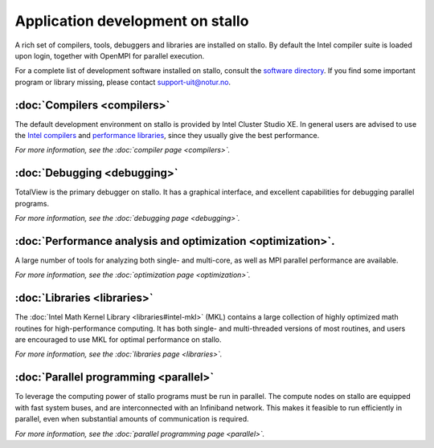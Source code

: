 
.. _application-development:

Application development on stallo
=================================

A rich set of compilers, tools, debuggers and libraries are installed on
stallo. By default the Intel compiler suite is loaded upon login,
together with OpenMPI for parallel execution.

For a complete list of development software installed on stallo, consult the
`software directory <http://hpc.uit.no/software>`_. If you find some
important program or library missing, please contact support-uit@notur.no.

:doc:`Compilers <compilers>`
---------------------------

The default development environment on stallo is provided by Intel Cluster
Studio XE.  In general users are advised to use the `Intel compilers
<compilers#intel-compilers>`_ and `performance libraries
<libraries#intel-mkl>`_, since they usually give the best performance.

*For more information, see the :doc:`compiler page <compilers>`.*

:doc:`Debugging <debugging>`
---------------------------

TotalView is the primary debugger on stallo. It has a graphical interface,
and excellent capabilities for debugging parallel programs.

*For more information, see the :doc:`debugging page <debugging>`.*

:doc:`Performance analysis and optimization <optimization>`.
--------------------------------------------------------
A large number of tools for analyzing both single- and multi-core, as well as
MPI parallel performance are available.

*For more information, see the :doc:`optimization page <optimization>`.*

:doc:`Libraries <libraries>`
-----------------------------

The :doc:`Intel Math Kernel Library <libraries#intel-mkl>` (MKL) contains a large
collection of highly optimized math routines for high-performance computing.
It has both single- and multi-threaded versions of most routines, and users
are encouraged to use MKL for optimal performance on stallo.

*For more information, see the :doc:`libraries page <libraries>`.*

:doc:`Parallel programming <parallel>`
--------------------------------------

To leverage the computing power of stallo programs must be run in
parallel. The compute nodes on stallo are equipped with fast system buses,
and are interconnected with an Infiniband network. This makes it feasible to
run efficiently in parallel, even when substantial amounts of communication is
required.

*For more information, see the :doc:`parallel programming page <parallel>`.*
